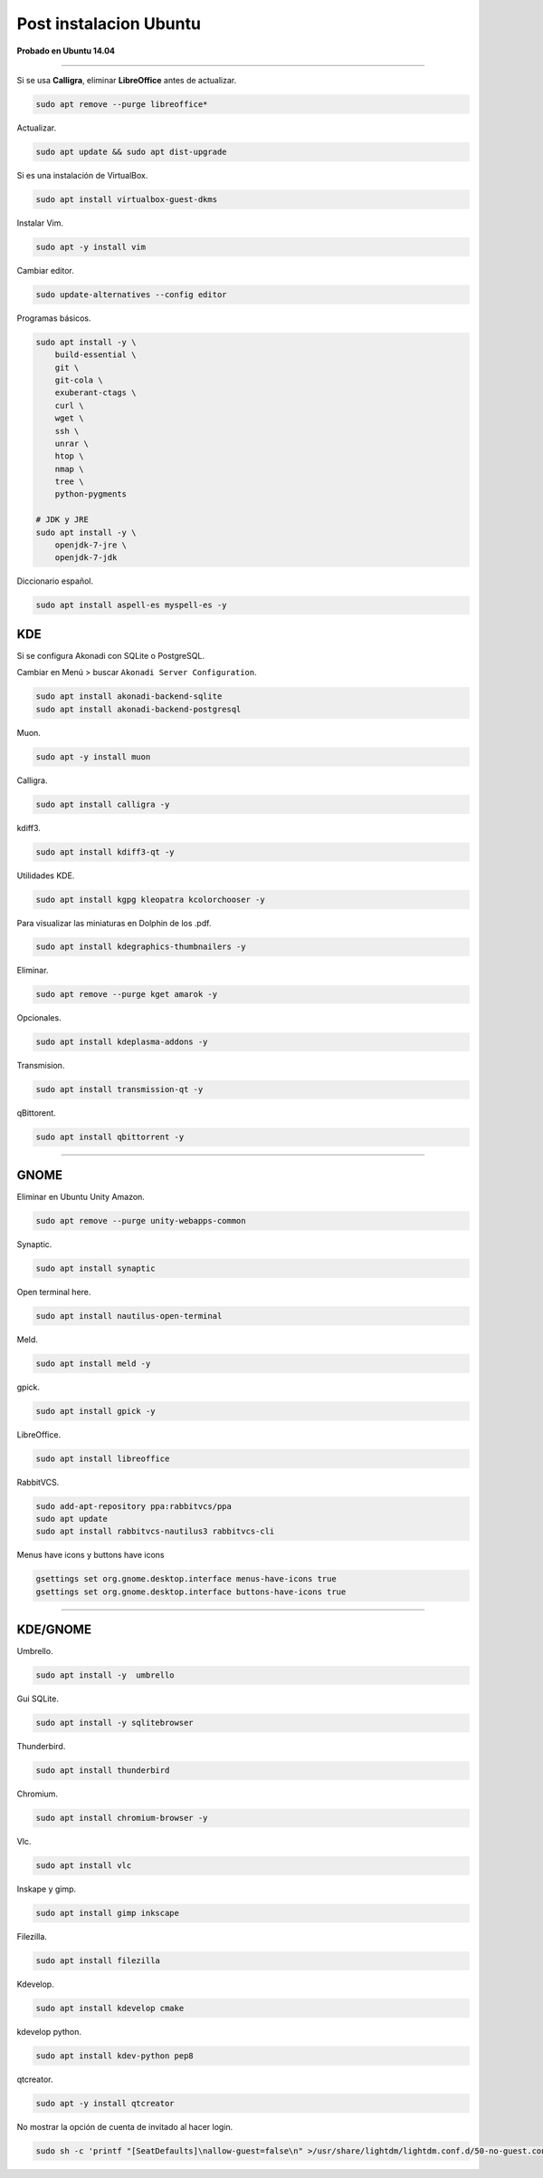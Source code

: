 .. _reference-linux-ubuntu-post_instalacion_ubuntu:

#######################
Post instalacion Ubuntu
#######################

**Probado en Ubuntu 14.04**

-----------------

Si se usa **Calligra**, eliminar **LibreOffice** antes de actualizar.

.. code-block:: bash

    sudo apt remove --purge libreoffice*

Actualizar.

.. code-block:: bash

    sudo apt update && sudo apt dist-upgrade

Si es una instalación de VirtualBox.

.. code-block:: bash

    sudo apt install virtualbox-guest-dkms

Instalar Vim.

.. code-block:: bash

    sudo apt -y install vim

Cambiar editor.

.. code-block:: bash

    sudo update-alternatives --config editor

Programas básicos.

.. code-block:: bash

    sudo apt install -y \
        build-essential \
        git \
        git-cola \
        exuberant-ctags \
        curl \
        wget \
        ssh \
        unrar \
        htop \
        nmap \
        tree \
        python-pygments

    # JDK y JRE
    sudo apt install -y \
        openjdk-7-jre \
        openjdk-7-jdk

Diccionario español.

.. code-block:: bash

    sudo apt install aspell-es myspell-es -y

KDE
===

Si se configura Akonadi con SQLite o PostgreSQL.

Cambiar en Menú > buscar ``Akonadi Server Configuration``.

.. code-block:: bash

    sudo apt install akonadi-backend-sqlite
    sudo apt install akonadi-backend-postgresql

Muon.

.. code-block:: bash

    sudo apt -y install muon

Calligra.

.. code-block:: bash

    sudo apt install calligra -y

kdiff3.

.. code-block:: bash

    sudo apt install kdiff3-qt -y

Utilidades KDE.

.. code-block:: bash

    sudo apt install kgpg kleopatra kcolorchooser -y

Para visualizar las miniaturas en Dolphin de los .pdf.

.. code-block:: bash

    sudo apt install kdegraphics-thumbnailers -y

Eliminar.

.. code-block:: bash

    sudo apt remove --purge kget amarok -y

Opcionales.

.. code-block:: bash

    sudo apt install kdeplasma-addons -y

Transmision.

.. code-block:: bash

    sudo apt install transmission-qt -y

qBittorent.

.. code-block:: bash

    sudo apt install qbittorrent -y

-----------------------

GNOME
=====

Eliminar en Ubuntu Unity Amazon.

.. code-block:: bash

    sudo apt remove --purge unity-webapps-common

Synaptic.

.. code-block:: bash

    sudo apt install synaptic

Open terminal here.

.. code-block:: bash

    sudo apt install nautilus-open-terminal

Meld.

.. code-block:: bash

    sudo apt install meld -y

gpick.

.. code-block:: bash

    sudo apt install gpick -y

LibreOffice.

.. code-block:: bash

    sudo apt install libreoffice

RabbitVCS.

.. code-block:: bash

    sudo add-apt-repository ppa:rabbitvcs/ppa
    sudo apt update
    sudo apt install rabbitvcs-nautilus3 rabbitvcs-cli

Menus have icons y buttons have icons

.. code-block:: bash

    gsettings set org.gnome.desktop.interface menus-have-icons true
    gsettings set org.gnome.desktop.interface buttons-have-icons true

-------------------

KDE/GNOME
================

Umbrello.

.. code-block:: bash

    sudo apt install -y  umbrello

Gui SQLite.

.. code-block:: bash

    sudo apt install -y sqlitebrowser

Thunderbird.

.. code-block:: bash

    sudo apt install thunderbird

Chromium.

.. code-block:: bash

    sudo apt install chromium-browser -y

Vlc.

.. code-block:: bash

    sudo apt install vlc

Inskape y gimp.

.. code-block:: bash

    sudo apt install gimp inkscape

Filezilla.

.. code-block:: bash

    sudo apt install filezilla

Kdevelop.

.. code-block:: bash

    sudo apt install kdevelop cmake

kdevelop python.

.. code-block:: bash

    sudo apt install kdev-python pep8

qtcreator.

.. code-block:: bash

    sudo apt -y install qtcreator

No mostrar la opción de cuenta de invitado al hacer login.

.. code-block:: bash

    sudo sh -c 'printf "[SeatDefaults]\nallow-guest=false\n" >/usr/share/lightdm/lightdm.conf.d/50-no-guest.conf'

